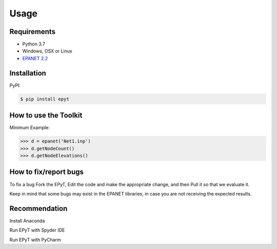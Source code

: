 Usage
=====

Requirements
------------

* Python 3.7
* Windows, OSX or Linux
* `EPANET 2.2 <https://github.com/OpenWaterAnalytics/epanet>`_

.. _installation:

Installation
------------

PyPI:

.. code-block:: console

   $ pip install epyt
   

How to use the Toolkit
----------------------
Minimum Example:

.. code-block:: console

   >>> d = epanet('Net1.inp')
   >>> d.getNodeCount()
   >>> d.getNodeElevations()


How to fix/report bugs
----------------------
To fix a bug Fork the EPyT, Edit the code and make the appropriate change, and then Pull it so that we evaluate it.

Keep in mind that some bugs may exist in the EPANET libraries, in case you are not receiving the expected results.


Recommendation
--------------

Install Anaconda

Run EPyT with Spyder IDE

Run EPyT with PyCharm




